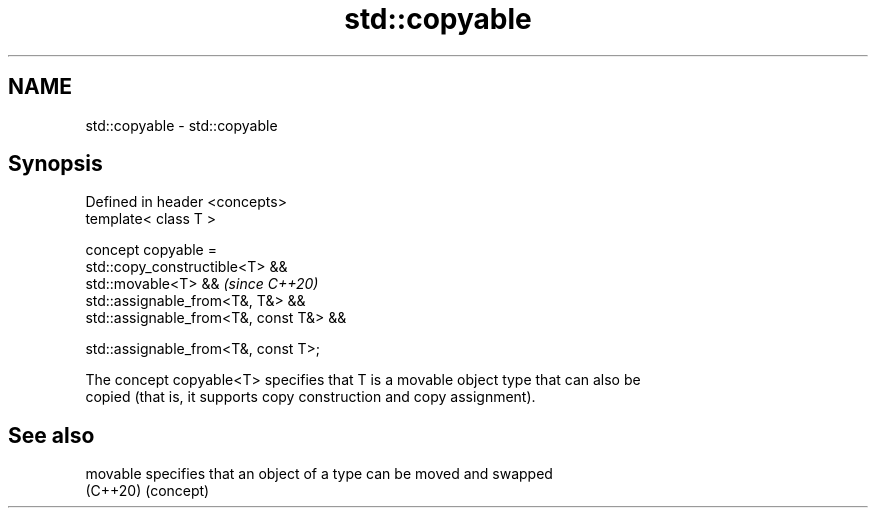 .TH std::copyable 3 "2024.06.10" "http://cppreference.com" "C++ Standard Libary"
.SH NAME
std::copyable \- std::copyable

.SH Synopsis
   Defined in header <concepts>
   template< class T >

   concept copyable =
       std::copy_constructible<T> &&
       std::movable<T> &&                     \fI(since C++20)\fP
       std::assignable_from<T&, T&> &&
       std::assignable_from<T&, const T&> &&

       std::assignable_from<T&, const T>;

   The concept copyable<T> specifies that T is a movable object type that can also be
   copied (that is, it supports copy construction and copy assignment).

.SH See also

   movable specifies that an object of a type can be moved and swapped
   (C++20) (concept)
